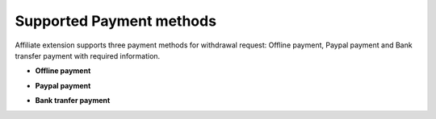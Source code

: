 Supported Payment methods
==========================

Affiliate extension supports three payment methods for withdrawal request: Offline payment, Paypal payment and Bank transfer payment with required information.

* **Offline payment**

.. image:: https://lh4.googleusercontent.com/RHVRcer55quZzLhu8UI_Jp23DXj76bXNsobOWf3HTypSjy-tVPbxiExPdrWbJE7en5O9uJdCsn6q0deG7LyK6QgLusoCKteHomBJqoHo_Iuvp-RwUwh-wp49RhmPKrvGgjFn1-FW

* **Paypal payment**

.. image:: https://lh3.googleusercontent.com/1yX98z2XbWpfjgtLFCSKfiyOH_UunPAWMA-8rG6qWgsmVC-cEVem-CVe1T12tbzGNNjV3VcDQmDnO55G_8CIspgVqzwWvNIvvtj3OSQR9uxWuhUuOdwo7VIHXPUnY8RXdDIvgtSu

* **Bank tranfer payment**

.. image:: https://lh5.googleusercontent.com/63lTuFo1EEykQSUVVFvWAfzcrpBYJpNR5wVxeNvfx_vJMyLCoDfhPWj8hEntfWrT6uUB_A6yedVoNSGWvXwb13SsxDPjqa_5brhtEhoeiQHVHknxqLNKVYCOqPxTRhED3NdJ0I38

